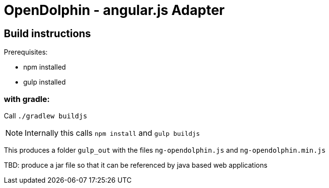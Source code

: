 = OpenDolphin - angular.js Adapter

== Build instructions

Prerequisites:

* npm installed
* gulp installed

=== with gradle:

Call `./gradlew buildjs`

[NOTE]
Internally this calls `npm install` and `gulp buildjs`

This produces a folder `gulp_out` with the files `ng-opendolphin.js` and `ng-opendolphin.min.js`



TBD: produce a jar file so that it can be referenced by java based web applications

